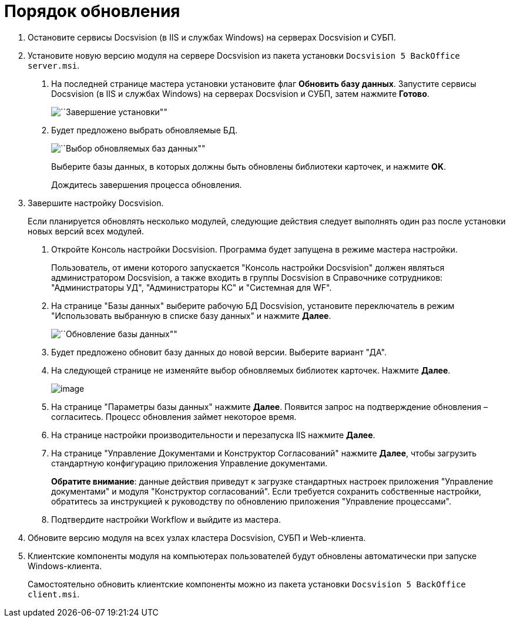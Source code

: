 = Порядок обновления

[arabic]
. Остановите сервисы Docsvision (в IIS и службах Windows) на серверах Docsvision и СУБП.
. Установите новую версию модуля на сервере Docsvision из пакета установки `Docsvision 5 BackOffice server.msi`.
[arabic]
.. На последней странице мастера установки установите флаг *Обновить базу данных*. Запустите сервисы Docsvision (в IIS и службах Windows) на серверах Docsvision и СУБП, затем нажмите *Готово*.
+
image::updateDbAutoMode.png[``Завершение установки""]
.. Будет предложено выбрать обновляемые БД.
+
image::updateDbList.png[``Выбор обновляемых баз данных""]
+
Выберите базы данных, в которых должны быть обновлены библиотеки карточек, и нажмите *OK*.
+
Дождитесь завершения процесса обновления.
. Завершите настройку Docsvision.
+
Если планируется обновлять несколько модулей, следующие действия следует выполнять один раз после установки новых версий всех модулей.
[arabic]
.. Откройте Консоль настройки Docsvision. Программа будет запущена в режиме мастера настройки.
+
Пользователь, от имени которого запускается "Консоль настройки Docsvision" должен являться администратором Docsvision, а также входить в группы Docsvision в Справочнике сотрудников: "Администраторы УД", "Администраторы КС" и "Системная для WF".
.. На странице "Базы данных" выберите рабочую БД Docsvision, установите переключатель в режим "Использовать выбранную в списке базу данных" и нажмите *Далее*.
+
image::updateDb.png[``Обновление базы данных""]
.. Будет предложено обновит базу данных до новой версии. Выберите вариант "ДА".
.. На следующей странице не изменяйте выбор обновляемых библиотек карточек. Нажмите *Далее*.
+
image:img/updateCardLib.png[image]
.. На странице "Параметры базы данных" нажмите *Далее*. Появится запрос на подтверждение обновления – согласитесь. Процесс обновления займет некоторое время.
.. На странице настройки производительности и перезапуска IIS нажмите *Далее*.
.. На странице "Управление Документами и Конструктор Согласований" нажмите *Далее*, чтобы загрузить стандартную конфигурацию приложения Управление документами.
+
*Обратите внимание*: данные действия приведут к загрузке стандартных настроек приложения "Управление документами" и модуля "Конструктор согласований". Если требуется сохранить собственные настройки, обратитесь за инструкцией к руководству по обновлению приложения "Управление процессами".
.. Подтвердите настройки Workflow и выйдите из мастера.
. Обновите версию модуля на всех узлах кластера Docsvision, СУБП и Web-клиента.
. Клиентские компоненты модуля на компьютерах пользователей будут обновлены автоматически при запуске Windows-клиента.
+
Самостоятельно обновить клиентские компоненты можно из пакета установки `Docsvision 5 BackOffice client.msi`.
